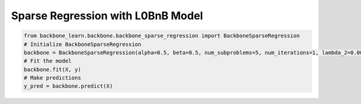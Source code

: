 Sparse Regression with L0BnB Model
----------------------------------

.. code-block:: python

    from backbone_learn.backbone.backbone_sparse_regression import BackboneSparseRegression
    # Initialize BackboneSparseRegression
    backbone = BackboneSparseRegression(alpha=0.5, beta=0.5, num_subproblems=5, num_iterations=1, lambda_2=0.001, max_nonzeros=10)
    # Fit the model
    backbone.fit(X, y)
    # Make predictions
    y_pred = backbone.predict(X)

